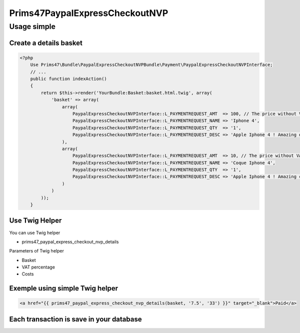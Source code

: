 Prims47PaypalExpressCheckoutNVP
===============================

Usage simple
------------

Create a details basket
^^^^^^^^^^^^^^^^^^^^^^^

.. code-block:: php

    <?php
        Use Prims47\Bundle\PaypalExpressCheckoutNVPBundle\Payment\PaypalExpressCheckoutNVPInterface;
        // ...
        public function indexAction()
        {
            return $this->render('YourBundle:Basket:basket.html.twig', array(
                'basket' => array(
                    array(
                        PaypalExpressCheckoutNVPInterface::L_PAYMENTREQUEST_AMT  => 100, // The price without VAT
                        PaypalExpressCheckoutNVPInterface::L_PAYMENTREQUEST_NAME => 'Iphone 4',
                        PaypalExpressCheckoutNVPInterface::L_PAYMENTREQUEST_QTY  => '1',
                        PaypalExpressCheckoutNVPInterface::L_PAYMENTREQUEST_DESC => 'Apple Iphone 4 ! Amazing device !',
                    ),
                    array(
                        PaypalExpressCheckoutNVPInterface::L_PAYMENTREQUEST_AMT  => 10, // The price without VAT
                        PaypalExpressCheckoutNVPInterface::L_PAYMENTREQUEST_NAME => 'Coque Iphone 4',
                        PaypalExpressCheckoutNVPInterface::L_PAYMENTREQUEST_QTY  => '1',
                        PaypalExpressCheckoutNVPInterface::L_PAYMENTREQUEST_DESC => 'Apple Iphone 4 ! Amazing coque device !',
                    )
                )
            ));
        }


Use Twig Helper
^^^^^^^^^^^^^^^

You can use Twig helper

* prims47_paypal_express_checkout_nvp_details

Parameters of Twig helper

* Basket
* VAT percentage
* Costs


Exemple using simple Twig helper
^^^^^^^^^^^^^^^^^^^^^^^^^^^^^^^^


.. code-block::

    <a href="{{ prims47_paypal_express_checkout_nvp_details(basket, '7.5', '33') }}" target="_blank">Paid</a>


Each transaction is save in your database
^^^^^^^^^^^^^^^^^^^^^^^^^^^^^^^^^^^^^^^^^
